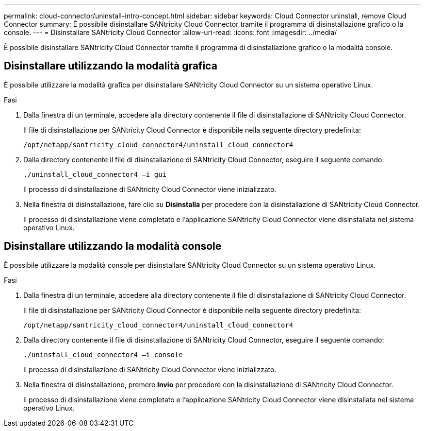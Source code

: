 ---
permalink: cloud-connector/uninstall-intro-concept.html 
sidebar: sidebar 
keywords: Cloud Connector uninstall, remove Cloud Connector 
summary: È possibile disinstallare SANtricity Cloud Connector tramite il programma di disinstallazione grafico o la console. 
---
= Disinstallare SANtricity Cloud Connector
:allow-uri-read: 
:icons: font
:imagesdir: ../media/


[role="lead"]
È possibile disinstallare SANtricity Cloud Connector tramite il programma di disinstallazione grafico o la modalità console.



== Disinstallare utilizzando la modalità grafica

È possibile utilizzare la modalità grafica per disinstallare SANtricity Cloud Connector su un sistema operativo Linux.

.Fasi
. Dalla finestra di un terminale, accedere alla directory contenente il file di disinstallazione di SANtricity Cloud Connector.
+
Il file di disinstallazione per SANtricity Cloud Connector è disponibile nella seguente directory predefinita:

+
[listing]
----
/opt/netapp/santricity_cloud_connector4/uninstall_cloud_connector4
----
. Dalla directory contenente il file di disinstallazione di SANtricity Cloud Connector, eseguire il seguente comando:
+
[listing]
----
./uninstall_cloud_connector4 –i gui
----
+
Il processo di disinstallazione di SANtricity Cloud Connector viene inizializzato.

. Nella finestra di disinstallazione, fare clic su *Disinstalla* per procedere con la disinstallazione di SANtricity Cloud Connector.
+
Il processo di disinstallazione viene completato e l'applicazione SANtricity Cloud Connector viene disinstallata nel sistema operativo Linux.





== Disinstallare utilizzando la modalità console

È possibile utilizzare la modalità console per disinstallare SANtricity Cloud Connector su un sistema operativo Linux.

.Fasi
. Dalla finestra di un terminale, accedere alla directory contenente il file di disinstallazione di SANtricity Cloud Connector.
+
Il file di disinstallazione per SANtricity Cloud Connector è disponibile nella seguente directory predefinita:

+
[listing]
----
/opt/netapp/santricity_cloud_connector4/uninstall_cloud_connector4
----
. Dalla directory contenente il file di disinstallazione di SANtricity Cloud Connector, eseguire il seguente comando:
+
[listing]
----
./uninstall_cloud_connector4 –i console
----
+
Il processo di disinstallazione di SANtricity Cloud Connector viene inizializzato.

. Nella finestra di disinstallazione, premere *Invio* per procedere con la disinstallazione di SANtricity Cloud Connector.
+
Il processo di disinstallazione viene completato e l'applicazione SANtricity Cloud Connector viene disinstallata nel sistema operativo Linux.


